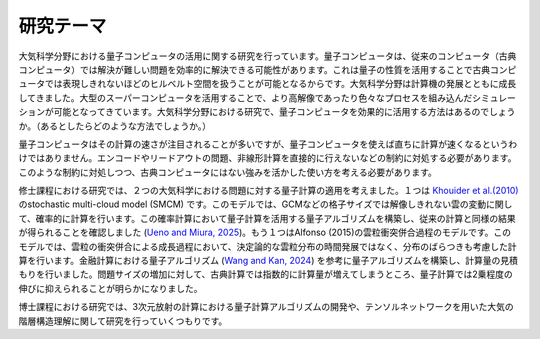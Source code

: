 研究テーマ
====================
大気科学分野における量子コンピュータの活用に関する研究を行っています。量子コンピュータは、従来のコンピュータ（古典コンピュータ）では解決が難しい問題を効率的に解決できる可能性があります。これは量子の性質を活用することで古典コンピュータでは表現しきれないほどのヒルベルト空間を扱うことが可能となるからです。大気科学分野は計算機の発展とともに成長してきました。大型のスーパーコンピュータを活用することで、より高解像であったり色々なプロセスを組み込んだシミュレーションが可能となってきています。大気科学分野における研究で、量子コンピュータを効果的に活用する方法はあるのでしょうか。（あるとしたらどのような方法でしょうか。）

量子コンピュータはその計算の速さが注目されることが多いですが、量子コンピュータを使えば直ちに計算が速くなるというわけではありません。エンコードやリードアウトの問題、非線形計算を直接的に行えないなどの制約に対処する必要があります。このような制約に対処しつつ、古典コンピュータにはない強みを活かした使い方を考える必要があります。

修士課程における研究では、２つの大気科学における問題に対する量子計算の適用を考えました。１つは `Khouider et al.(2010) <https://link.intlpress.com/JDetail/1806265547543236610>`_ のstochastic multi-cloud model (SMCM) です。このモデルでは、GCMなどの格子サイズでは解像しきれない雲の変動に関して、確率的に計算を行います。この確率計算において量子計算を活用する量子アルゴリズムを構築し、従来の計算と同様の結果が得られることを確認しました (`Ueno and Miura, 2025 <https://www.jstage.jst.go.jp/article/sola/21/0/21_2025-006/_article/-char/ja/>`_)。もう１つはAlfonso (2015)の雲粒衝突併合過程のモデルです。このモデルでは、雲粒の衝突併合による成長過程において、決定論的な雲粒分布の時間発展ではなく、分布のばらつきも考慮した計算を行います。金融計算における量子アルゴリズム (`Wang and Kan, 2024 <https://quantum-journal.org/papers/q-2024-10-23-1504/>`_) を参考に量子アルゴリズムを構築し、計算量の見積もりを行いました。問題サイズの増加に対して、古典計算では指数的に計算量が増えてしまうところ、量子計算では2乗程度の伸びに抑えられることが明らかになりました。

博士課程における研究では、3次元放射の計算における量子計算アルゴリズムの開発や、テンソルネットワークを用いた大気の階層構造理解に関して研究を行っていくつもりです。